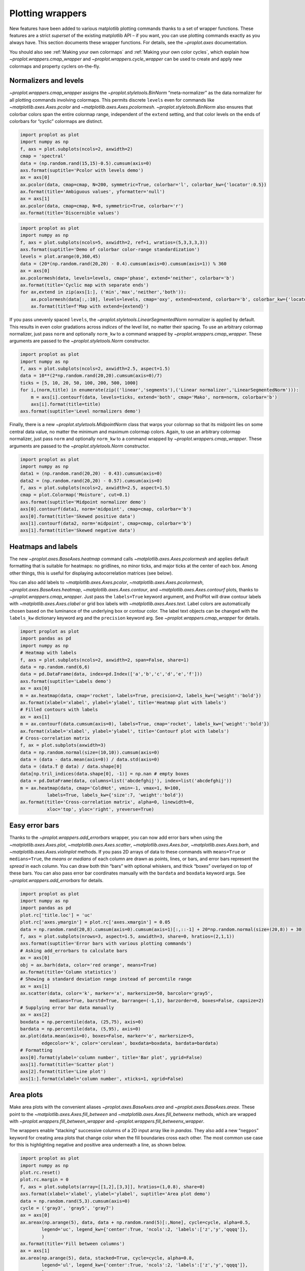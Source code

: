 Plotting wrappers
=================

New features have been added to various matplotlib plotting commands
thanks to a set of wrapper functions. These features are a strict
*superset* of the existing matplotlib API – if you want, you can use
plotting commands exactly as you always have. This section documents
these wrapper functions. For details, see the `~proplot.axes`
documentation.

You should also see :ref:`Making your own colormaps` and
:ref:`Making your own color cycles`, which explain how
`~proplot.wrappers.cmap_wrapper` and
`~proplot.wrappers.cycle_wrapper` can be used to create and apply new
colormaps and property cyclers on-the-fly.

Normalizers and levels
----------------------

`~proplot.wrappers.cmap_wrapper` assigns the
`~proplot.styletools.BinNorm` “meta-normalizer” as the data normalizer
for all plotting commands involving colormaps. This permits discrete
``levels`` even for commands like `~matplotlib.axes.Axes.pcolor` and
`~matplotlib.axes.Axes.pcolormesh`. `~proplot.styletools.BinNorm`
also ensures that colorbar colors span the entire colormap range,
independent of the ``extend`` setting, and that color levels on the ends
of colorbars for “cyclic” colormaps are distinct.

.. code:: ipython3

    import proplot as plot
    import numpy as np
    f, axs = plot.subplots(ncols=2, axwidth=2)
    cmap = 'spectral'
    data = (np.random.rand(15,15)-0.5).cumsum(axis=0)
    axs.format(suptitle='Pcolor with levels demo')
    ax = axs[0]
    ax.pcolor(data, cmap=cmap, N=200, symmetric=True, colorbar='l', colorbar_kw={'locator':0.5})
    ax.format(title='Ambiguous values', yformatter='null')
    ax = axs[1]
    ax.pcolor(data, cmap=cmap, N=8, symmetric=True, colorbar='r')
    ax.format(title='Discernible values')



.. image:: tutorial/tutorial_152_0.svg


.. code:: ipython3

    import proplot as plot
    import numpy as np
    f, axs = plot.subplots(ncols=5, axwidth=2, ref=1, wratios=(5,3,3,3,3))
    axs.format(suptitle='Demo of colorbar color-range standardization')
    levels = plot.arange(0,360,45)
    data = (20*(np.random.rand(20,20) - 0.4).cumsum(axis=0).cumsum(axis=1)) % 360
    ax = axs[0]
    ax.pcolormesh(data, levels=levels, cmap='phase', extend='neither', colorbar='b')
    ax.format(title='Cyclic map with separate ends')
    for ax,extend in zip(axs[1:], ('min','max','neither','both')):
        ax.pcolormesh(data[:,:10], levels=levels, cmap='oxy', extend=extend, colorbar='b', colorbar_kw={'locator':90})
        ax.format(title=f'Map with extend={extend}')



.. image:: tutorial/tutorial_153_0.svg


If you pass unevenly spaced ``levels``, the
`~proplot.styletools.LinearSegmentedNorm` normalizer is applied by
default. This results in even color gradations across *indices* of the
level list, no matter their spacing. To use an arbitrary colormap
normalizer, just pass ``norm`` and optionally ``norm_kw`` to a command
wrapped by `~proplot.wrappers.cmap_wrapper`. These arguments are
passed to the `~proplot.styletools.Norm` constructor.

.. code:: ipython3

    import proplot as plot
    import numpy as np
    f, axs = plot.subplots(ncols=2, axwidth=2.5, aspect=1.5)
    data = 10**(2*np.random.rand(20,20).cumsum(axis=0)/7)
    ticks = [5, 10, 20, 50, 100, 200, 500, 1000]
    for i,(norm,title) in enumerate(zip(('linear','segments'),('Linear normalizer','LinearSegmentedNorm'))):
        m = axs[i].contourf(data, levels=ticks, extend='both', cmap='Mako', norm=norm, colorbar='b')
        axs[i].format(title=title)
    axs.format(suptitle='Level normalizers demo')



.. image:: tutorial/tutorial_155_0.svg


Finally, there is a new `~proplot.styletools.MidpointNorm` class that
warps your colormap so that its midpoint lies on some central data
value, no matter the minimum and maximum colormap colors. Again, to use
an arbitrary colormap normalizer, just pass ``norm`` and optionally
``norm_kw`` to a command wrapped by `~proplot.wrappers.cmap_wrapper`.
These arguments are passed to the `~proplot.styletools.Norm`
constructor.

.. code:: ipython3

    import proplot as plot
    import numpy as np
    data1 = (np.random.rand(20,20) - 0.43).cumsum(axis=0)
    data2 = (np.random.rand(20,20) - 0.57).cumsum(axis=0)
    f, axs = plot.subplots(ncols=2, axwidth=2.5, aspect=1.5)
    cmap = plot.Colormap('Moisture', cut=0.1)
    axs.format(suptitle='Midpoint normalizer demo')
    axs[0].contourf(data1, norm='midpoint', cmap=cmap, colorbar='b')
    axs[0].format(title='Skewed positive data')
    axs[1].contourf(data2, norm='midpoint', cmap=cmap, colorbar='b')
    axs[1].format(title='Skewed negative data')



.. image:: tutorial/tutorial_157_0.svg


Heatmaps and labels
-------------------

The new `~proplot.axes.BaseAxes.heatmap` command calls
`~matplotlib.axes.Axes.pcolormesh` and applies default formatting that
is suitable for heatmaps: no gridlines, no minor ticks, and major ticks
at the center of each box. Among other things, this is useful for
displaying autocorrelation matrices (see below).

You can also add labels to `~matplotlib.axes.Axes.pcolor`,
`~matplotlib.axes.Axes.pcolormesh`,
`~proplot.axes.BaseAxes.heatmap`, `~matplotlib.axes.Axes.contour`,
and `~matplotlib.axes.Axes.contourf` plots, thanks to
`~proplot.wrappers.cmap_wrapper`. Just pass the ``labels=True``
keyword argument, and ProPlot will draw contour labels with
`~matplotlib.axes.Axes.clabel` or grid box labels with
`~matplotlib.axes.Axes.text`. Label colors are automatically chosen
based on the luminance of the underlying box or contour color. The label
text objects can be changed with the ``labels_kw`` dictionary keyword
arg and the ``precision`` keyword arg. See
`~proplot.wrappers.cmap_wrapper` for details.

.. code:: ipython3

    import proplot as plot
    import pandas as pd
    import numpy as np
    # Heatmap with labels
    f, axs = plot.subplots(ncols=2, axwidth=2, span=False, share=1)
    data = np.random.rand(6,6)
    data = pd.DataFrame(data, index=pd.Index(['a','b','c','d','e','f']))
    axs.format(suptitle='Labels demo')
    ax = axs[0]
    m = ax.heatmap(data, cmap='rocket', labels=True, precision=2, labels_kw={'weight':'bold'})
    ax.format(xlabel='xlabel', ylabel='ylabel', title='Heatmap plot with labels')
    # Filled contours with labels
    ax = axs[1]
    m = ax.contourf(data.cumsum(axis=0), labels=True, cmap='rocket', labels_kw={'weight':'bold'})
    ax.format(xlabel='xlabel', ylabel='ylabel', title='Contourf plot with labels')
    # Cross-correlation matrix
    f, ax = plot.subplots(axwidth=3)
    data = np.random.normal(size=(10,10)).cumsum(axis=0)
    data = (data - data.mean(axis=0)) / data.std(axis=0)
    data = (data.T @ data) / data.shape[0]
    data[np.tril_indices(data.shape[0], -1)] = np.nan # empty boxes
    data = pd.DataFrame(data, columns=list('abcdefghij'), index=list('abcdefghij'))
    m = ax.heatmap(data, cmap='ColdHot', vmin=-1, vmax=1, N=100,
              labels=True, labels_kw={'size':7, 'weight':'bold'})
    ax.format(title='Cross-correlation matrix', alpha=0, linewidth=0,
              xloc='top', yloc='right', yreverse=True)



.. image:: tutorial/tutorial_160_0.svg



.. image:: tutorial/tutorial_160_1.svg


Easy error bars
---------------

Thanks to the `~proplot.wrappers.add_errorbars` wrapper, you can now
add error bars when using the `~matplotlib.axes.Axes.plot`,
`~matplotlib.axes.Axes.scatter`, `~matplotlib.axes.Axes.bar`,
`~matplotlib.axes.Axes.barh`, and `~matplotlib.axes.Axes.violinplot`
methods. If you pass 2D arrays of data to these commands with
``means=True`` or ``medians=True``, the *means or medians* of each
column are drawn as points, lines, or bars, and error bars represent the
*spread* in each column. You can draw both thin “bars” with optional
whiskers, and thick “boxes” overlayed on top of these bars. You can also
pass error bar coordinates manually with the ``bardata`` and ``boxdata``
keyword args. See `~proplot.wrappers.add_errorbars` for details.

.. code:: ipython3

    import proplot as plot
    import numpy as np
    import pandas as pd
    plot.rc['title.loc'] = 'uc'
    plot.rc['axes.ymargin'] = plot.rc['axes.xmargin'] = 0.05
    data = np.random.rand(20,8).cumsum(axis=0).cumsum(axis=1)[:,::-1] + 20*np.random.normal(size=(20,8)) + 30
    f, axs = plot.subplots(nrows=3, aspect=1.5, axwidth=3, share=0, hratios=(2,1,1))
    axs.format(suptitle='Error bars with various plotting commands')
    # Asking add_errorbars to calculate bars
    ax = axs[0]
    obj = ax.barh(data, color='red orange', means=True)
    ax.format(title='Column statistics')
    # Showing a standard deviation range instead of percentile range
    ax = axs[1]
    ax.scatter(data, color='k', marker='x', markersize=50, barcolor='gray5',
               medians=True, barstd=True, barrange=(-1,1), barzorder=0, boxes=False, capsize=2)
    # Supplying error bar data manually
    ax = axs[2]
    boxdata = np.percentile(data, (25,75), axis=0)
    bardata = np.percentile(data, (5,95), axis=0)
    ax.plot(data.mean(axis=0), boxes=False, marker='o', markersize=5,
            edgecolor='k', color='cerulean', boxdata=boxdata, bardata=bardata)
    # Formatting
    axs[0].format(ylabel='column number', title='Bar plot', ygrid=False)
    axs[1].format(title='Scatter plot')
    axs[2].format(title='Line plot')
    axs[1:].format(xlabel='column number', xticks=1, xgrid=False)



.. image:: tutorial/tutorial_163_0.svg


Area plots
----------

Make area plots with the convenient aliases
`~proplot.axes.BaseAxes.area` and `~proplot.axes.BaseAxes.areax`.
These point to the `~matplotlib.axes.Axes.fill_between` and
`~matplotlib.axes.Axes.fill_betweenx` methods, which are wrapped with
`~proplot.wrappers.fill_between_wrapper` and
`~proplot.wrappers.fill_betweenx_wrapper`.

The wrappers enable “stacking” successive columns of a 2D input array
like in `pandas`. They also add a new “``negpos``” keyword for
creating area plots that change color when the fill boundaries cross
each other. The most common use case for this is highlighting negative
and positive area underneath a line, as shown below.

.. code:: ipython3

    import proplot as plot
    import numpy as np
    plot.rc.reset()
    plot.rc.margin = 0
    f, axs = plot.subplots(array=[[1,2],[3,3]], hratios=(1,0.8), share=0)
    axs.format(xlabel='xlabel', ylabel='ylabel', suptitle='Area plot demo')
    data = np.random.rand(5,3).cumsum(axis=0)
    cycle = ('gray3', 'gray5', 'gray7')
    ax = axs[0]
    ax.areax(np.arange(5), data, data + np.random.rand(5)[:,None], cycle=cycle, alpha=0.5,
            legend='uc', legend_kw={'center':True, 'ncols':2, 'labels':['z','y','qqqq']},
            )
    ax.format(title='Fill between columns')
    ax = axs[1]
    ax.area(np.arange(5), data, stacked=True, cycle=cycle, alpha=0.8,
            legend='ul', legend_kw={'center':True, 'ncols':2, 'labels':['z','y','qqqq']},
            )
    ax.format(title='Stack between columns')
    ax = axs[2]
    data = 5*(np.random.rand(20)-0.5)
    ax.area(data, negpos=True, negcolor='blue7', poscolor='red7')
    ax.format(title='Negative and positive data', xlabel='xlabel', ylabel='ylabel')
    axs.format(grid=False)



.. image:: tutorial/tutorial_166_0.svg


Bar plots
---------

`~proplot.wrappers.bar_wrapper` and
`~proplot.wrappers.cycle_wrapper` make it easier to generate useful
bar plots. You can now pass 2D arrays to `~matplotlib.axes.Axes.bar`
or `~matplotlib.axes.Axes.barh`, and columns of data will be grouped
or stacked together. And if *x* coordinates are not provided, default
coordinates are applied, just like with `~matplotlib.axes.Axes.plot`.
See `~proplot.wrappers.bar_wrapper` for details.

.. code:: ipython3

    import proplot as plot
    import numpy as np
    import pandas as pd
    plot.rc.titleloc = 'uc'
    plot.rc.margin = 0.05
    f, axs = plot.subplots(nrows=2, aspect=2, axwidth=3.5, share=0, hratios=(3,2))
    data = np.random.rand(5,5).cumsum(axis=0).cumsum(axis=1)[:,::-1]
    data = pd.DataFrame(data, columns=pd.Index(np.arange(1,6), name='column'), index=pd.Index(['a','b','c','d','e'], name='row idx'))
    ax = axs[0]
    obj = ax.bar(data, cycle='Reds', colorbar='ul', edgecolor='red9', colorbar_kw={'frameon':False})
    ax.format(xlocator=1, xminorlocator=0.5, ytickminor=False, title='Side-by-side', suptitle='Bar plot wrapper demo')
    ax = axs[1]
    obj = ax.barh(data.iloc[::-1,:], cycle='Blues', legend='ur', edgecolor='blue9', stacked=True)
    ax.format(title='Stacked')
    axs.format(grid=False)



.. image:: tutorial/tutorial_169_0.svg


Box plots
---------

`~matplotlib.axes.Axes.boxplot` and
`~matplotlib.axes.Axes.violinplot` are now wrapped with
`~proplot.wrappers.boxplot_wrapper`,
`~proplot.wrappers.violinplot_wrapper`, and
`~proplot.wrappers.cycle_wrapper`, making it much easier to plot
distributions of data with aesthetically pleasing default settings and
automatic axis labeling.

.. code:: ipython3

    import proplot as plot
    import numpy as np
    import pandas as pd
    N = 500
    f, axs = plot.subplots(ncols=2)
    data = np.random.normal(size=(N,5)) + 2*(np.random.rand(N,5)-0.5)*np.arange(5)
    data = pd.DataFrame(data, columns=pd.Index(['a','b','c','d','e'], name='xlabel'))
    ax = axs[0]
    obj1 = ax.boxplot(data, lw=0.7, marker='x', fillcolor='gray5', medianlw=1, mediancolor='k')#, boxprops={'color':'C0'})#, labels=data.columns)
    ax.format(title='Box plots', titleloc='uc')
    ax = axs[1]
    obj2 = ax.violinplot(data, lw=0.7, fillcolor='gray7', points=500, bw_method=0.3, means=True)
    ax.format(title='Violin plots', titleloc='uc')
    axs.format(ymargin=0.1, xmargin=0.1, grid=False, suptitle='Boxes and violins demo')



.. image:: tutorial/tutorial_172_0.svg


Parametric plots
----------------

`~matplotlib.axes.Axes.plot` now accepts a ``cmap`` keyword – this
lets you draw line collections that map individual segments of the line
to individual colors. This can be useful for drawing “parametric” plots,
where you want to indicate the time or some other coordinate at each
point on the line. See `~proplot.axes.BaseAxes.cmapline` for details.

.. code:: ipython3

    import proplot as plot
    import numpy as np
    plot.rc.reset()
    N = 50
    cmap = 'IceFire'
    values = np.linspace(-N/2, N/2, N)
    f, axs = plot.subplots(share=0, ncols=2, wratios=(2,1), axwidth='6cm', aspect=(2,1))
    ax = axs[0]
    m = ax.plot((np.random.rand(N)-0.5).cumsum(), np.random.rand(N), cmap=cmap, values=values, lw=7, extend='both')
    ax.format(xlabel='xlabel', ylabel='ylabel', title='Line with smooth color gradations', titleweight='bold')
    ax.colorbar(m, loc='b', label='parametric coordinate', locator=5)
    N = 12
    ax = axs[1]
    values = np.linspace(-N/2, N/2 - 1, N)
    radii = np.linspace(1,0.2,N)
    angles = np.linspace(0,4*np.pi,N)
    x = radii*np.cos(1.4*angles)
    y = radii*np.sin(1.4*angles)
    m = ax.plot(x, y, values=values, linewidth=15, interp=False, cmap=cmap)
    ax.format(xlim=(-1,1), ylim=(-1,1), title='With step gradations', titleweight='bold', xlabel='cosine angle', ylabel='sine angle')
    ax.colorbar(m, loc='b', maxn=10, label=f'parametric coordinate')







.. image:: tutorial/tutorial_175_1.svg


Scatter plots
-------------

Thanks to `~proplot.wrappers.scatter_wrapper` and
`~proplot.wrappers.cycle_wrapper`, `~matplotlib.axes.Axes.scatter`
now accepts 2D arrays, just like `~matplotlib.axes.Axes.plot`, and
successive calls to `~matplotlib.axes.Axes.scatter` can apply property
cycle keys other than ``color`` – for example, ``marker`` and
``markersize``. `~matplotlib.axes.Axes.scatter` also now optionally
accepts keywords that look like the `~matplotlib.axes.Axes.plot`
keywords, which is a bit less confusing. You can also pass colormaps to
`~matplotlib.axes.Axes.scatter` just as with matplotlib.

.. code:: ipython3

    import proplot as plot
    import numpy as np
    import pandas as pd
    plot.rc.reset()
    f, axs = plot.subplots(ncols=2, share=1)
    x = (np.random.rand(20)-0).cumsum()
    data = (np.random.rand(20,4)-0.5).cumsum(axis=0)
    data = pd.DataFrame(data, columns=pd.Index(['a','b','c','d'], name='label'))
    # Scatter demo
    ax = axs[0]
    ax.format(title='New prop cycle properties', suptitle='Scatter plot demo')
    obj = ax.scatter(x, data, legend='ul', cycle='warm', legend_kw={'ncols':2},
                    cycle_kw={'marker':['x','o','x','o'], 'markersize':[5,10,20,30]})
    ax = axs[1]
    ax.format(title='Scatter plot with cmap')
    data = (np.random.rand(2,100)-0.5)
    obj = ax.scatter(*data, color=data.sum(axis=0), size=np.random.rand(100), smin=3, smax=30,
                     marker='o', cmap='dusk', colorbar='lr', colorbar_kw={'locator':0.5, 'label':'label'})
    axs.format(xlabel='xlabel', ylabel='ylabel')



.. image:: tutorial/tutorial_178_0.svg

